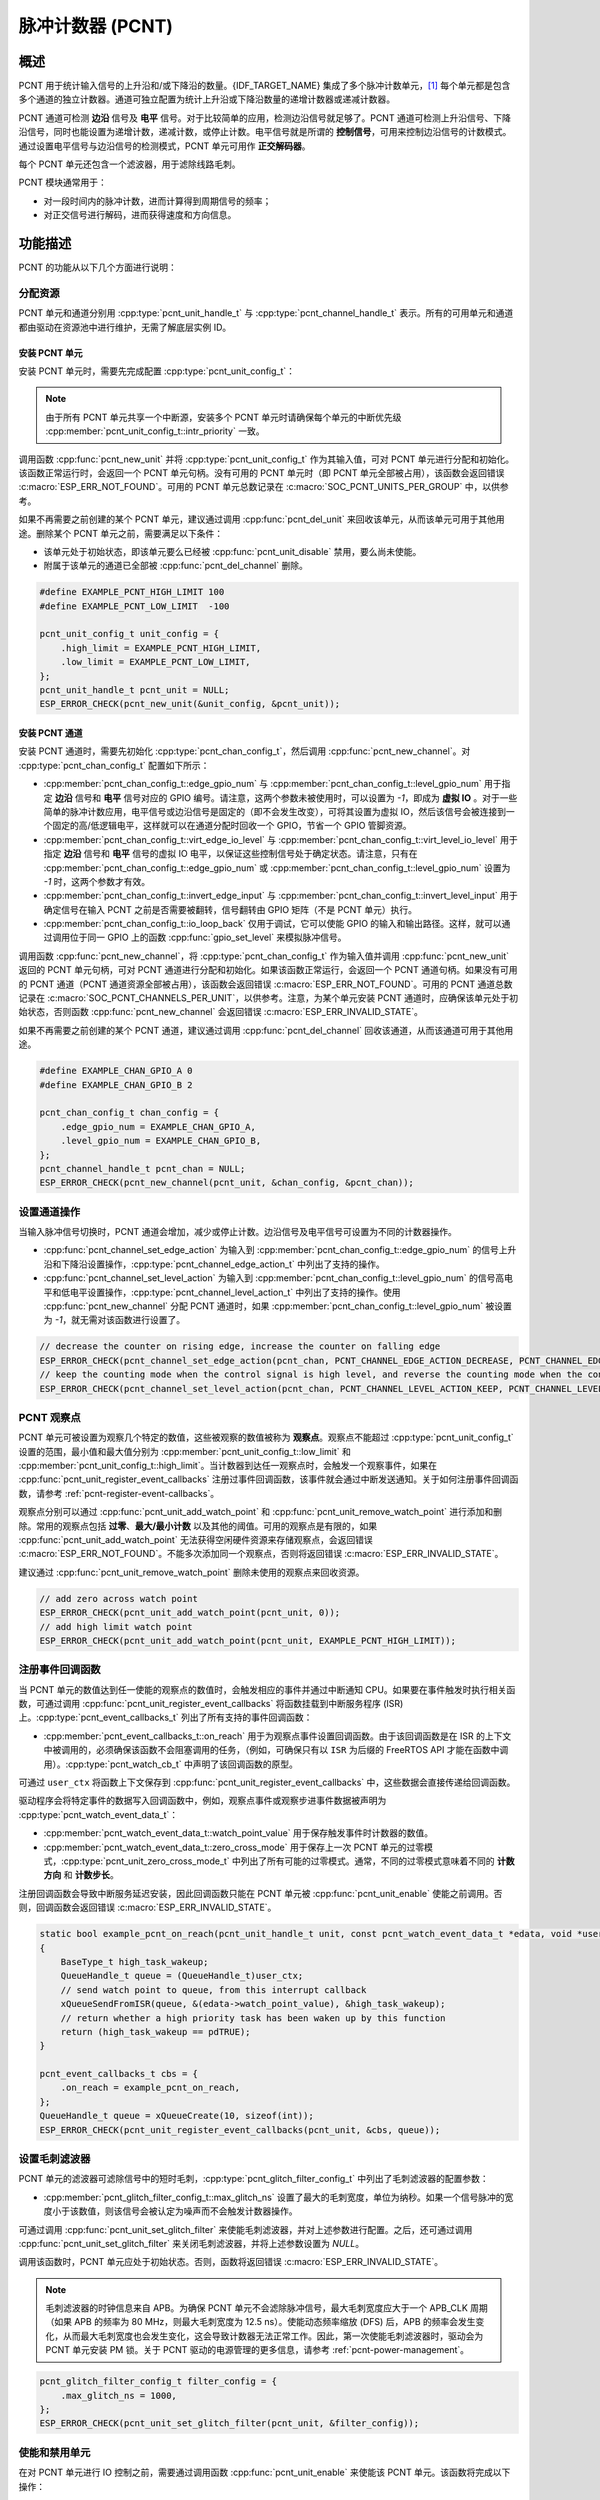 脉冲计数器 (PCNT)
=================

概述
-----

PCNT 用于统计输入信号的上升沿和/或下降沿的数量。{IDF_TARGET_NAME} 集成了多个脉冲计数单元，[1]_ 每个单元都是包含多个通道的独立计数器。通道可独立配置为统计上升沿或下降沿数量的递增计数器或递减计数器。

PCNT 通道可检测 **边沿** 信号及 **电平** 信号。对于比较简单的应用，检测边沿信号就足够了。PCNT 通道可检测上升沿信号、下降沿信号，同时也能设置为递增计数，递减计数，或停止计数。电平信号就是所谓的 **控制信号**，可用来控制边沿信号的计数模式。通过设置电平信号与边沿信号的检测模式，PCNT 单元可用作 **正交解码器**。

每个 PCNT 单元还包含一个滤波器，用于滤除线路毛刺。

PCNT 模块通常用于：

-  对一段时间内的脉冲计数，进而计算得到周期信号的频率；
-  对正交信号进行解码，进而获得速度和方向信息。

功能描述
--------

PCNT 的功能从以下几个方面进行说明：

.. list::

    - :ref:`pcnt-resource-allocation` - 说明如何通过配置分配 PCNT 单元和通道，以及在相应操作完成之后，如何回收单元和通道。
    - :ref:`pcnt-setup-channel-actions` - 说明如何设置通道针对不同信号沿和电平进行操作。
    - :ref:`pcnt-watch-points` - 说明如何配置观察点，即当计数达到某个数值时，命令 PCNT 单元触发某个事件。
    :SOC_PCNT_SUPPORT_STEP_NOTIFY: - :ref:`pcnt-step-notify` - 说明如何配置观察步进，即当计数增量达到某个数值时，命令 PCNT 单元触发某个事件。
    - :ref:`pcnt-register-event-callbacks` - 说明如何将您的代码挂载到观察点事件的回调函数上。
    - :ref:`pcnt-set-glitch-filter` - 说明如何使能毛刺滤波器并设置其时序参数。
    :SOC_PCNT_SUPPORT_CLEAR_SIGNAL: - :ref:`pcnt-set-clear-signal` - 说明如何使能外部清零信号并设置其参数。
    - :ref:`pcnt-enable-disable-unit` - 说明如何使能和关闭 PCNT 单元。
    - :ref:`pcnt-unit-io-control` - 说明 PCNT 单元的 IO 控制功能，例如使能毛刺滤波器，开启和停用 PCNT 单元，获取和清除计数。
    - :ref:`pcnt-power-management` - 说明哪些功能会阻止芯片进入低功耗模式。
    - :ref:`pcnt-iram-safe` - 说明在缓存禁用的情况下，如何执行 PCNT 中断和 IO 控制功能。
    - :ref:`pcnt-thread-safe` - 列出线程安全的 API。
    - :ref:`pcnt-kconfig-options` - 列出了支持的 Kconfig 选项，这些选项可实现不同的驱动效果。

.. _pcnt-resource-allocation:

分配资源
^^^^^^^^^^^^^

PCNT 单元和通道分别用 :cpp:type:`pcnt_unit_handle_t` 与 :cpp:type:`pcnt_channel_handle_t` 表示。所有的可用单元和通道都由驱动在资源池中进行维护，无需了解底层实例 ID。

安装 PCNT 单元
~~~~~~~~~~~~~~~~~~

安装 PCNT 单元时，需要先完成配置 :cpp:type:`pcnt_unit_config_t`：

.. list::

    -  :cpp:member:`pcnt_unit_config_t::low_limit` 与 :cpp:member:`pcnt_unit_config_t::high_limit` 用于指定内部计数器的最小值和最大值。当计数器超过任一限值时，计数器将归零。
    -  :cpp:member:`pcnt_unit_config_t::accum_count` 用于设置是否需要软件在硬件计数值溢出的时候进行累加保存，这有助于“拓宽”计数器的实际位宽。默认情况下，计数器的位宽最高只有 16 比特。请参考 :ref:`pcnt-compensate-overflow-loss` 了解如何利用此功能来补偿硬件计数器的溢出损失。
    :SOC_PCNT_SUPPORT_STEP_NOTIFY: -  :cpp:member:`pcnt_unit_config_t::en_step_notify_up` 配置是否使能观察正方向步进。
    :SOC_PCNT_SUPPORT_STEP_NOTIFY: -  :cpp:member:`pcnt_unit_config_t::en_step_notify_down` 配置是否使能观察负方向步进。
    -  :cpp:member:`pcnt_unit_config_t::intr_priority` 设置中断的优先级。如果设置为 ``0``，则会分配一个默认优先级的中断，否则会使用指定的优先级。

.. note::

    由于所有 PCNT 单元共享一个中断源，安装多个 PCNT 单元时请确保每个单元的中断优先级 :cpp:member:`pcnt_unit_config_t::intr_priority` 一致。

调用函数 :cpp:func:`pcnt_new_unit` 并将 :cpp:type:`pcnt_unit_config_t` 作为其输入值，可对 PCNT 单元进行分配和初始化。该函数正常运行时，会返回一个 PCNT 单元句柄。没有可用的 PCNT 单元时（即 PCNT 单元全部被占用），该函数会返回错误 :c:macro:`ESP_ERR_NOT_FOUND`。可用的 PCNT 单元总数记录在 :c:macro:`SOC_PCNT_UNITS_PER_GROUP` 中，以供参考。

如果不再需要之前创建的某个 PCNT 单元，建议通过调用 :cpp:func:`pcnt_del_unit` 来回收该单元，从而该单元可用于其他用途。删除某个 PCNT 单元之前，需要满足以下条件：

- 该单元处于初始状态，即该单元要么已经被 :cpp:func:`pcnt_unit_disable` 禁用，要么尚未使能。
- 附属于该单元的通道已全部被 :cpp:func:`pcnt_del_channel` 删除。

.. code:: c

    #define EXAMPLE_PCNT_HIGH_LIMIT 100
    #define EXAMPLE_PCNT_LOW_LIMIT  -100

    pcnt_unit_config_t unit_config = {
        .high_limit = EXAMPLE_PCNT_HIGH_LIMIT,
        .low_limit = EXAMPLE_PCNT_LOW_LIMIT,
    };
    pcnt_unit_handle_t pcnt_unit = NULL;
    ESP_ERROR_CHECK(pcnt_new_unit(&unit_config, &pcnt_unit));

安装 PCNT 通道
~~~~~~~~~~~~~~~~~~~

安装 PCNT 通道时，需要先初始化 :cpp:type:`pcnt_chan_config_t`，然后调用 :cpp:func:`pcnt_new_channel`。对 :cpp:type:`pcnt_chan_config_t` 配置如下所示：

-  :cpp:member:`pcnt_chan_config_t::edge_gpio_num` 与 :cpp:member:`pcnt_chan_config_t::level_gpio_num` 用于指定 **边沿** 信号和 **电平** 信号对应的 GPIO 编号。请注意，这两个参数未被使用时，可以设置为 `-1`，即成为 **虚拟 IO** 。对于一些简单的脉冲计数应用，电平信号或边沿信号是固定的（即不会发生改变），可将其设置为虚拟 IO，然后该信号会被连接到一个固定的高/低逻辑电平，这样就可以在通道分配时回收一个 GPIO，节省一个 GPIO 管脚资源。
-  :cpp:member:`pcnt_chan_config_t::virt_edge_io_level` 与 :cpp:member:`pcnt_chan_config_t::virt_level_io_level` 用于指定 **边沿** 信号和 **电平** 信号的虚拟 IO 电平，以保证这些控制信号处于确定状态。请注意，只有在 :cpp:member:`pcnt_chan_config_t::edge_gpio_num` 或 :cpp:member:`pcnt_chan_config_t::level_gpio_num` 设置为 `-1` 时，这两个参数才有效。
-  :cpp:member:`pcnt_chan_config_t::invert_edge_input` 与 :cpp:member:`pcnt_chan_config_t::invert_level_input` 用于确定信号在输入 PCNT 之前是否需要被翻转，信号翻转由 GPIO 矩阵（不是 PCNT 单元）执行。
-  :cpp:member:`pcnt_chan_config_t::io_loop_back` 仅用于调试，它可以使能 GPIO 的输入和输出路径。这样，就可以通过调用位于同一 GPIO 上的函数 :cpp:func:`gpio_set_level` 来模拟脉冲信号。

调用函数 :cpp:func:`pcnt_new_channel`，将 :cpp:type:`pcnt_chan_config_t` 作为输入值并调用 :cpp:func:`pcnt_new_unit` 返回的 PCNT 单元句柄，可对 PCNT 通道进行分配和初始化。如果该函数正常运行，会返回一个 PCNT 通道句柄。如果没有可用的 PCNT 通道（PCNT 通道资源全部被占用），该函数会返回错误 :c:macro:`ESP_ERR_NOT_FOUND`。可用的 PCNT 通道总数记录在 :c:macro:`SOC_PCNT_CHANNELS_PER_UNIT`，以供参考。注意，为某个单元安装 PCNT 通道时，应确保该单元处于初始状态，否则函数 :cpp:func:`pcnt_new_channel` 会返回错误 :c:macro:`ESP_ERR_INVALID_STATE`。

如果不再需要之前创建的某个 PCNT 通道，建议通过调用 :cpp:func:`pcnt_del_channel` 回收该通道，从而该通道可用于其他用途。

.. code:: c

    #define EXAMPLE_CHAN_GPIO_A 0
    #define EXAMPLE_CHAN_GPIO_B 2

    pcnt_chan_config_t chan_config = {
        .edge_gpio_num = EXAMPLE_CHAN_GPIO_A,
        .level_gpio_num = EXAMPLE_CHAN_GPIO_B,
    };
    pcnt_channel_handle_t pcnt_chan = NULL;
    ESP_ERROR_CHECK(pcnt_new_channel(pcnt_unit, &chan_config, &pcnt_chan));

.. _pcnt-setup-channel-actions:

设置通道操作
^^^^^^^^^^^^^^

当输入脉冲信号切换时，PCNT 通道会增加，减少或停止计数。边沿信号及电平信号可设置为不同的计数器操作。

-  :cpp:func:`pcnt_channel_set_edge_action` 为输入到 :cpp:member:`pcnt_chan_config_t::edge_gpio_num` 的信号上升沿和下降沿设置操作，:cpp:type:`pcnt_channel_edge_action_t` 中列出了支持的操作。
-  :cpp:func:`pcnt_channel_set_level_action` 为输入到 :cpp:member:`pcnt_chan_config_t::level_gpio_num` 的信号高电平和低电平设置操作，:cpp:type:`pcnt_channel_level_action_t` 中列出了支持的操作。使用 :cpp:func:`pcnt_new_channel` 分配 PCNT 通道时，如果 :cpp:member:`pcnt_chan_config_t::level_gpio_num` 被设置为 `-1`，就无需对该函数进行设置了。

.. code:: c

    // decrease the counter on rising edge, increase the counter on falling edge
    ESP_ERROR_CHECK(pcnt_channel_set_edge_action(pcnt_chan, PCNT_CHANNEL_EDGE_ACTION_DECREASE, PCNT_CHANNEL_EDGE_ACTION_INCREASE));
    // keep the counting mode when the control signal is high level, and reverse the counting mode when the control signal is low level
    ESP_ERROR_CHECK(pcnt_channel_set_level_action(pcnt_chan, PCNT_CHANNEL_LEVEL_ACTION_KEEP, PCNT_CHANNEL_LEVEL_ACTION_INVERSE));

.. _pcnt-watch-points:

PCNT 观察点
^^^^^^^^^^^

PCNT 单元可被设置为观察几个特定的数值，这些被观察的数值被称为 **观察点**。观察点不能超过 :cpp:type:`pcnt_unit_config_t` 设置的范围，最小值和最大值分别为 :cpp:member:`pcnt_unit_config_t::low_limit` 和 :cpp:member:`pcnt_unit_config_t::high_limit`。当计数器到达任一观察点时，会触发一个观察事件，如果在 :cpp:func:`pcnt_unit_register_event_callbacks` 注册过事件回调函数，该事件就会通过中断发送通知。关于如何注册事件回调函数，请参考 :ref:`pcnt-register-event-callbacks`。

观察点分别可以通过 :cpp:func:`pcnt_unit_add_watch_point` 和 :cpp:func:`pcnt_unit_remove_watch_point` 进行添加和删除。常用的观察点包括 **过零**、**最大/最小计数** 以及其他的阈值。可用的观察点是有限的，如果 :cpp:func:`pcnt_unit_add_watch_point` 无法获得空闲硬件资源来存储观察点，会返回错误 :c:macro:`ESP_ERR_NOT_FOUND`。不能多次添加同一个观察点，否则将返回错误 :c:macro:`ESP_ERR_INVALID_STATE`。

建议通过 :cpp:func:`pcnt_unit_remove_watch_point` 删除未使用的观察点来回收资源。

.. code:: c

    // add zero across watch point
    ESP_ERROR_CHECK(pcnt_unit_add_watch_point(pcnt_unit, 0));
    // add high limit watch point
    ESP_ERROR_CHECK(pcnt_unit_add_watch_point(pcnt_unit, EXAMPLE_PCNT_HIGH_LIMIT));

.. only:: not SOC_PCNT_SUPPORT_RUNTIME_THRES_UPDATE

    .. note::

        由于硬件上的限制，在添加一个新的观察点后，你需要调用 :cpp:func:`pcnt_unit_clear_count` 函数来使之生效。

.. only:: SOC_PCNT_SUPPORT_STEP_NOTIFY

    .. _pcnt-step-notify:

    PCNT 观察步进
    ^^^^^^^^^^^^^^^^

    PCNT 单元可被设置为观察一个特定的数值增量（可以是正方向或负方向），这个观察数值增量的功能被称为 **观察步进**。启用观察步进需要使能 :cpp:member:`pcnt_unit_config_t::en_step_notify_up` 或 :cpp:member:`pcnt_unit_config_t::en_step_notify_down` 选项。 步进间隔不能超过 :cpp:type:`pcnt_unit_config_t` 设置的范围，最小值和最大值分别为 :cpp:member:`pcnt_unit_config_t::low_limit` 和 :cpp:member:`pcnt_unit_config_t::high_limit`。当计数器增量到达步进间隔时，会触发一个观察事件，如果在 :cpp:func:`pcnt_unit_register_event_callbacks` 注册过事件回调函数，该事件就会通过中断发送通知。关于如何注册事件回调函数，请参考 :ref:`pcnt-register-event-callbacks`。

    观察步进分别可以通过 :cpp:func:`pcnt_unit_add_watch_step` 和 :cpp:func:`pcnt_unit_remove_watch_step` 进行添加和删除。不能同时添加多个观察步进，否则将返回错误 :c:macro:`ESP_ERR_INVALID_STATE`。

    建议通过 :cpp:func:`pcnt_unit_remove_watch_step` 删除未使用的观察步进来回收资源。

    .. note::

        当观察步进和观察点同时被触发时，回调函数只会被调用一次。

        当计数达到上/下限值时，步进增量会被重置为 0，请勿过分依赖于精确的步进间隔。

    .. code:: c

        // add positive direction step notify with 100 step intervals
        ESP_ERROR_CHECK(pcnt_unit_add_watch_step(pcnt_unit, 100));

    .. _pcnt-register-event-callbacks:

.. only:: not SOC_PCNT_SUPPORT_STEP_NOTIFY

    .. _pcnt-register-event-callbacks:



注册事件回调函数
^^^^^^^^^^^^^^^^^^^^

当 PCNT 单元的数值达到任一使能的观察点的数值时，会触发相应的事件并通过中断通知 CPU。如果要在事件触发时执行相关函数，可通过调用 :cpp:func:`pcnt_unit_register_event_callbacks` 将函数挂载到中断服务程序 (ISR) 上。:cpp:type:`pcnt_event_callbacks_t` 列出了所有支持的事件回调函数：

-  :cpp:member:`pcnt_event_callbacks_t::on_reach` 用于为观察点事件设置回调函数。由于该回调函数是在 ISR 的上下文中被调用的，必须确保该函数不会阻塞调用的任务，（例如，可确保只有以 ``ISR`` 为后缀的 FreeRTOS API 才能在函数中调用）。:cpp:type:`pcnt_watch_cb_t` 中声明了该回调函数的原型。

可通过 ``user_ctx`` 将函数上下文保存到 :cpp:func:`pcnt_unit_register_event_callbacks` 中，这些数据会直接传递给回调函数。

驱动程序会将特定事件的数据写入回调函数中，例如，观察点事件或观察步进事件数据被声明为 :cpp:type:`pcnt_watch_event_data_t`：

-  :cpp:member:`pcnt_watch_event_data_t::watch_point_value` 用于保存触发事件时计数器的数值。
-  :cpp:member:`pcnt_watch_event_data_t::zero_cross_mode` 用于保存上一次 PCNT 单元的过零模式，:cpp:type:`pcnt_unit_zero_cross_mode_t` 中列出了所有可能的过零模式。通常，不同的过零模式意味着不同的 **计数方向** 和 **计数步长**。

注册回调函数会导致中断服务延迟安装，因此回调函数只能在 PCNT 单元被 :cpp:func:`pcnt_unit_enable` 使能之前调用。否则，回调函数会返回错误 :c:macro:`ESP_ERR_INVALID_STATE`。

.. code:: c

    static bool example_pcnt_on_reach(pcnt_unit_handle_t unit, const pcnt_watch_event_data_t *edata, void *user_ctx)
    {
        BaseType_t high_task_wakeup;
        QueueHandle_t queue = (QueueHandle_t)user_ctx;
        // send watch point to queue, from this interrupt callback
        xQueueSendFromISR(queue, &(edata->watch_point_value), &high_task_wakeup);
        // return whether a high priority task has been waken up by this function
        return (high_task_wakeup == pdTRUE);
    }

    pcnt_event_callbacks_t cbs = {
        .on_reach = example_pcnt_on_reach,
    };
    QueueHandle_t queue = xQueueCreate(10, sizeof(int));
    ESP_ERROR_CHECK(pcnt_unit_register_event_callbacks(pcnt_unit, &cbs, queue));

.. _pcnt-set-glitch-filter:

设置毛刺滤波器
^^^^^^^^^^^^^^^^^

PCNT 单元的滤波器可滤除信号中的短时毛刺，:cpp:type:`pcnt_glitch_filter_config_t` 中列出了毛刺滤波器的配置参数：

-  :cpp:member:`pcnt_glitch_filter_config_t::max_glitch_ns` 设置了最大的毛刺宽度，单位为纳秒。如果一个信号脉冲的宽度小于该数值，则该信号会被认定为噪声而不会触发计数器操作。

可通过调用 :cpp:func:`pcnt_unit_set_glitch_filter` 来使能毛刺滤波器，并对上述参数进行配置。之后，还可通过调用 :cpp:func:`pcnt_unit_set_glitch_filter` 来关闭毛刺滤波器，并将上述参数设置为 `NULL`。

调用该函数时，PCNT 单元应处于初始状态。否则，函数将返回错误 :c:macro:`ESP_ERR_INVALID_STATE`。

.. note::

    毛刺滤波器的时钟信息来自 APB。为确保 PCNT 单元不会滤除脉冲信号，最大毛刺宽度应大于一个 APB_CLK 周期（如果 APB 的频率为 80 MHz，则最大毛刺宽度为 12.5 ns）。使能动态频率缩放 (DFS) 后，APB 的频率会发生变化，从而最大毛刺宽度也会发生变化，这会导致计数器无法正常工作。因此，第一次使能毛刺滤波器时，驱动会为 PCNT 单元安装 PM 锁。关于 PCNT 驱动的电源管理的更多信息，请参考 :ref:`pcnt-power-management`。

.. code:: c

    pcnt_glitch_filter_config_t filter_config = {
        .max_glitch_ns = 1000,
    };
    ESP_ERROR_CHECK(pcnt_unit_set_glitch_filter(pcnt_unit, &filter_config));

.. only:: SOC_PCNT_SUPPORT_CLEAR_SIGNAL

    .. _pcnt-set-clear-signal:

    使用外部清零信号
    ^^^^^^^^^^^^^^^^

    PCNT 单元的可以接收来自 GPIO 的清零信号，:cpp:type:`pcnt_clear_signal_config_t` 中列出了清零信号的配置参数：

        -  :cpp:member:`pcnt_clear_signal_config_t::clear_signal_gpio_num` 用于指定 **清零** 信号对应的 GPIO 编号。默认有效电平为高，使能下拉输入。
        -  :cpp:member:`pcnt_clear_signal_config_t::invert_clear_signal` 用于确定信号在输入 PCNT 之前是否需要被翻转，信号翻转由 GPIO 矩阵 (不是 PCNT 单元) 执行。驱动会使能上拉输入，以确保信号在未连接时保持高电平。
        -  :cpp:member:`pcnt_clear_signal_config_t::io_loop_back` 仅用于调试，它可以使能 GPIO 的输入和输出路径。这样，就可以通过 :cpp:func:`gpio_set_level` 函数来模拟外部输入的清零信号。

    该输入信号的作用与调用 :cpp:func:`pcnt_unit_clear_count` 函数相同，但它不受软件延迟的限制，更适用于需要低延迟的场合。请注意，该信号的翻转频率不能太高。

    .. code:: c

        pcnt_clear_signal_config_t clear_signal_config = {
            .clear_signal_gpio_num = PCNT_CLEAR_SIGNAL_GPIO,
        };
        ESP_ERROR_CHECK(pcnt_unit_set_clear_signal(pcnt_unit, &clear_signal_config));

    .. _pcnt-enable-disable-unit:

.. only:: not SOC_PCNT_SUPPORT_CLEAR_SIGNAL

    .. _pcnt-enable-disable-unit:

使能和禁用单元
^^^^^^^^^^^^^^^^^

在对 PCNT 单元进行 IO 控制之前，需要通过调用函数 :cpp:func:`pcnt_unit_enable` 来使能该 PCNT 单元。该函数将完成以下操作：

* 将 PCNT 单元的驱动状态从 **初始** 切换到 **使能** 。
* 如果中断服务已经在 :cpp:func:`pcnt_unit_register_event_callbacks` 延迟安装，使能中断服务。
* 如果电源管理锁已经在 :cpp:func:`pcnt_unit_set_glitch_filter` 延迟安装，获取该电源管理锁。请参考 :ref:`pcnt-power-management` 获取更多信息。

调用函数 :cpp:func:`pcnt_unit_disable` 会进行相反的操作，即将 PCNT 单元的驱动状态切换回 **初始** 状态，禁用中断服务并释放电源管理锁。

.. code::c

    ESP_ERROR_CHECK(pcnt_unit_enable(pcnt_unit));

.. _pcnt-unit-io-control:

控制单元 IO 操作
^^^^^^^^^^^^^^^^

启用/停用及清零
^^^^^^^^^^^^^^^^^^

通过调用 :cpp:func:`pcnt_unit_start` 可启用 PCNT 单元，根据不同脉冲信号进行递增或递减计数；通过调用 :cpp:func:`pcnt_unit_stop` 可停用 PCNT 单元，当前的计数值会保留；通过调用 :cpp:func:`pcnt_unit_clear_count` 可将计数器清零。

注意 :cpp:func:`pcnt_unit_start` 和 :cpp:func:`pcnt_unit_stop` 应该在 PCNT 单元被 :cpp:func:`pcnt_unit_enable` 使能后调用，否则将返回错误 :c:macro:`ESP_ERR_INVALID_STATE`。

.. code::c

    ESP_ERROR_CHECK(pcnt_unit_clear_count(pcnt_unit));
    ESP_ERROR_CHECK(pcnt_unit_start(pcnt_unit));

获取计数器数值
^^^^^^^^^^^^^^^^^^^

调用 :cpp:func:`pcnt_unit_get_count` 可随时获取当前计数器的数值。返回的计数值是一个 **带符号** 的整型数，其符号反映了计数的方向。

 .. code:: c

    int pulse_count = 0;
    ESP_ERROR_CHECK(pcnt_unit_get_count(pcnt_unit, &pulse_count));

.. _pcnt-compensate-overflow-loss:

计数溢出补偿
~~~~~~~~~~~~

PCNT 内部的硬件计数器会在计数达到高/低门限的时候自动清零。如果你想补偿该计数值的溢出损失，以期进一步拓宽计数器的实际位宽，你可以：

.. list::

    1. 在安装 PCNT 计数单元的时候使能 :cpp:member:`pcnt_unit_config_t::accum_count` 选项。
    :SOC_PCNT_SUPPORT_STEP_NOTIFY: 2. 将高/低计数门限设置为 :ref:`pcnt-watch-points` 或添加观察步进 :ref:`pcnt-step-notify`
    :not SOC_PCNT_SUPPORT_STEP_NOTIFY: 2. 将高/低计数门限设置为 :ref:`pcnt-watch-points`。
    3. 现在，:cpp:func:`pcnt_unit_get_count` 函数返回的计数值就会包含硬件计数器当前的计数值，累加上计数器溢出造成的损失。

.. note::

    :cpp:func:`pcnt_unit_clear_count` 会复位该软件累加器。

.. _pcnt-power-management:

电源管理
^^^^^^^^^^

使能电源管理（即 :ref:`CONFIG_PM_ENABLE` 开启）后，在进入 Light-sleep 模式之前，系统会调整 APB 的频率。这会改变 PCNT 毛刺滤波器的参数，从而可能导致有效信号被滤除。

驱动通过获取 :cpp:enumerator:`ESP_PM_APB_FREQ_MAX` 类型的电源管理锁来防止系统修改 APB 频率。每当通过 :cpp:func:`pcnt_unit_set_glitch_filter` 使能毛刺滤波器时，驱动可以保证系统在 :cpp:func:`pcnt_unit_enable` 使能 PCNT 单元后获取电源管理锁。而系统调用 :cpp:func:`pcnt_unit_disable` 之后，驱动会释放电源管理锁。

.. _pcnt-iram-safe:

支持 IRAM 安全中断
^^^^^^^^^^^^^^^^^^^^^^

当缓存由于写入/擦除 flash 等原因被禁用时，PCNT 中断会默认被延迟。这会导致报警中断无法及时执行，从而无法满足实时性应用的要求。

Konfig 选项 :ref:`CONFIG_PCNT_ISR_IRAM_SAFE` 可以实现以下功能：

1. 即使缓存被禁用也可以使能中断服务
2. 将 ISR 使用的所有函数都放入 IRAM 中 [2]_
3. 将驱动对象放入 DRAM（防止驱动对象被意外映射到 PSRAM 中）

这样，在缓存被禁用时，中断也可运行，但是这也会增加 IRAM 的消耗。

另外一个 Konfig 选项 :ref:`CONFIG_PCNT_CTRL_FUNC_IN_IRAM` 也可以把常用的 IO 控制函数放在 IRAM 中。这样，当缓存禁用时，这些函数仍然可以执行。这些 IO 控制函数如下所示：

- :cpp:func:`pcnt_unit_start`
- :cpp:func:`pcnt_unit_stop`
- :cpp:func:`pcnt_unit_clear_count`
- :cpp:func:`pcnt_unit_get_count`

.. _pcnt-thread-safe:

支持线程安全
^^^^^^^^^^^^^

驱动保证工厂函数 :cpp:func:`pcnt_new_unit` 与 :cpp:func:`pcnt_new_channel` 是线程安全的，因此可以从 RTOS 任务中调用这些函数，而无需使用额外的电源管理锁。

以下函数可以在 ISR 上下文中运行，驱动可以防止这些函数在任务和 ISR 中同时被调用。

- :cpp:func:`pcnt_unit_start`
- :cpp:func:`pcnt_unit_stop`
- :cpp:func:`pcnt_unit_clear_count`
- :cpp:func:`pcnt_unit_get_count`

其他以 :cpp:type:`pcnt_unit_handle_t` 和 :cpp:type:`pcnt_channel_handle_t` 作为第一个参数的函数被视为线程不安全函数，在多任务场景下应避免调用这些函数。

.. _pcnt-kconfig-options:

支持的 Kconfig 选项
^^^^^^^^^^^^^^^^^^^^^^

- :ref:`CONFIG_PCNT_CTRL_FUNC_IN_IRAM` 用于确定 PCNT 控制函数的位置（放在 IRAM 还是 flash 中），请参考 :ref:`pcnt-iram-safe` 获取更多信息。
- :ref:`CONFIG_PCNT_ISR_IRAM_SAFE` 用于控制当缓存禁用时，默认的 ISR 句柄是否可以工作，请参考 :ref:`pcnt-iram-safe` 获取更多信息。
- :ref:`CONFIG_PCNT_ENABLE_DEBUG_LOG` 用于使能调试日志输出，而这会增大固件二进制文件。

应用示例
------------

* :example:`peripherals/pcnt/rotary_encoder` 演示了如何使用 PCNT 外设来解码由常见的旋转编码器 EC11 生成的差分信号，以及如何配置旋转编码器将系统从 light-sleep 状态唤醒。


API 参考
--------------

.. include-build-file:: inc/pulse_cnt.inc
.. include-build-file:: inc/pcnt_types.inc

.. [1]
   在不同的 ESP 芯片系列中，PCNT 单元和通道的数量可能会有差异，具体信息请参考 [`TRM <{IDF_TARGET_TRM_CN_URL}#pcnt>`__]。驱动程序对通道申请数量不做限制，但当硬件资源用尽时，驱动程序将返回错误。因此分配资源时，应注意检查返回值，如 :cpp:func:`pcnt_new_unit`。

.. [2]
   :cpp:member:`pcnt_event_callbacks_t::on_reach` 回调函数和其调用的函数也应该放在 IRAM 中。
